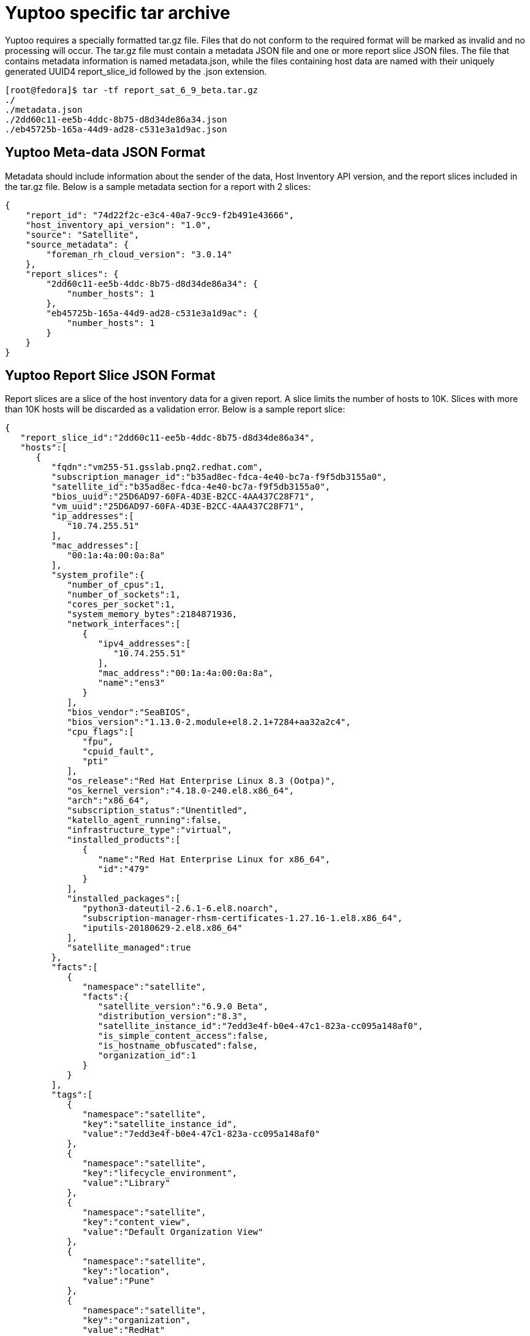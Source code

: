 = Yuptoo specific tar archive

Yuptoo requires a specially formatted tar.gz file. Files that do not conform to the required format will be marked as invalid and no processing will occur. The tar.gz file must contain a metadata JSON file and one or more report slice JSON files. The file that contains metadata information is named metadata.json, while the files containing host data are named with their uniquely generated UUID4 report_slice_id followed by the .json extension.

[source]
[root@fedora]$ tar -tf report_sat_6_9_beta.tar.gz
./
./metadata.json
./2dd60c11-ee5b-4ddc-8b75-d8d34de86a34.json
./eb45725b-165a-44d9-ad28-c531e3a1d9ac.json

== Yuptoo Meta-data JSON Format

Metadata should include information about the sender of the data, Host Inventory API version, and the report slices included in the tar.gz file. Below is a sample metadata section for a report with 2 slices:

[source,json]
{
    "report_id": "74d22f2c-e3c4-40a7-9cc9-f2b491e43666",
    "host_inventory_api_version": "1.0",
    "source": "Satellite",
    "source_metadata": {
        "foreman_rh_cloud_version": "3.0.14"
    },
    "report_slices": {
        "2dd60c11-ee5b-4ddc-8b75-d8d34de86a34": {
            "number_hosts": 1
        },
        "eb45725b-165a-44d9-ad28-c531e3a1d9ac": {
            "number_hosts": 1
        }
    }
}


== Yuptoo Report Slice JSON Format

Report slices are a slice of the host inventory data for a given report. A slice limits the number of hosts to 10K. Slices with more than 10K hosts will be discarded as a validation error. Below is a sample report slice:

[source,json]
{
   "report_slice_id":"2dd60c11-ee5b-4ddc-8b75-d8d34de86a34",
   "hosts":[
      {
         "fqdn":"vm255-51.gsslab.pnq2.redhat.com",
         "subscription_manager_id":"b35ad8ec-fdca-4e40-bc7a-f9f5db3155a0",
         "satellite_id":"b35ad8ec-fdca-4e40-bc7a-f9f5db3155a0",
         "bios_uuid":"25D6AD97-60FA-4D3E-B2CC-4AA437C28F71",
         "vm_uuid":"25D6AD97-60FA-4D3E-B2CC-4AA437C28F71",
         "ip_addresses":[
            "10.74.255.51"
         ],
         "mac_addresses":[
            "00:1a:4a:00:0a:8a"
         ],
         "system_profile":{
            "number_of_cpus":1,
            "number_of_sockets":1,
            "cores_per_socket":1,
            "system_memory_bytes":2184871936,
            "network_interfaces":[
               {
                  "ipv4_addresses":[
                     "10.74.255.51"
                  ],
                  "mac_address":"00:1a:4a:00:0a:8a",
                  "name":"ens3"
               }
            ],
            "bios_vendor":"SeaBIOS",
            "bios_version":"1.13.0-2.module+el8.2.1+7284+aa32a2c4",
            "cpu_flags":[
               "fpu",
               "cpuid_fault",
               "pti"
            ],
            "os_release":"Red Hat Enterprise Linux 8.3 (Ootpa)",
            "os_kernel_version":"4.18.0-240.el8.x86_64",
            "arch":"x86_64",
            "subscription_status":"Unentitled",
            "katello_agent_running":false,
            "infrastructure_type":"virtual",
            "installed_products":[
               {
                  "name":"Red Hat Enterprise Linux for x86_64",
                  "id":"479"
               }
            ],
            "installed_packages":[
               "python3-dateutil-2.6.1-6.el8.noarch",
               "subscription-manager-rhsm-certificates-1.27.16-1.el8.x86_64",
               "iputils-20180629-2.el8.x86_64"
            ],
            "satellite_managed":true
         },
         "facts":[
            {
               "namespace":"satellite",
               "facts":{
                  "satellite_version":"6.9.0 Beta",
                  "distribution_version":"8.3",
                  "satellite_instance_id":"7edd3e4f-b0e4-47c1-823a-cc095a148af0",
                  "is_simple_content_access":false,
                  "is_hostname_obfuscated":false,
                  "organization_id":1
               }
            }
         ],
         "tags":[
            {
               "namespace":"satellite",
               "key":"satellite_instance_id",
               "value":"7edd3e4f-b0e4-47c1-823a-cc095a148af0"
            },
            {
               "namespace":"satellite",
               "key":"lifecycle_environment",
               "value":"Library"
            },
            {
               "namespace":"satellite",
               "key":"content_view",
               "value":"Default Organization View"
            },
            {
               "namespace":"satellite",
               "key":"location",
               "value":"Pune"
            },
            {
               "namespace":"satellite",
               "key":"organization",
               "value":"RedHat"
            },
            {
               "namespace":"satellite",
               "key":"organization_id",
               "value":"1"
            }
         ]
      }
   ]
}